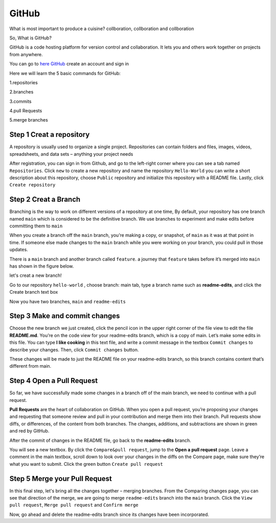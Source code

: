 GitHub
======

What is most important to produce a cuisine? collboration, collboration and collboration

So, What is GitHub?

GitHub is a code hosting platform for version control and collaboration. It lets you and others work together on projects from anywhere.

You can go to `here GitHub <https://github.com/>`__ create an account and sign in 

Here we will learn the 5 basic commands for GitHub:

1.repositories 

2.branches

3.commits

4.pull Requests

5.merge branches
 
Step 1 Creat a repository 
^^^^^^^^^^^^^^^^^^^^^^^^^

A repository is usually used to organize a single project. Repositories can contain folders and files, images, videos, spreadsheets, and data sets – anything 
your project needs

After registration, you can sign in from Github, and go to the left-right corner where you can see a tab named ``Repositories``. Click ``new`` to create a 
new repository and name the repository ``Hello-World`` you can write a short description about this repository, choose ``Public`` repository and initialize 
this repository with a README file. Lastly, click ``Create repository``

.. image:: GitHub_new_repository.PNG 

Step 2 Creat a Branch
^^^^^^^^^^^^^^^^^^^^^

Branching is the way to work on different versions of a repository at one time, By default, your repository has one branch named ``main`` which is considered 
to be the definitive branch. We use branches to experiment and make edits before committing them to ``main``

When you create a branch off the ``main`` branch, you’re making a copy, or snapshot, of ``main`` as it was at that point in time. If someone else made 
changes to the ``main`` branch while you were working on your branch, you could pull in those updates.

..  image:: branching.png

There is a ``main`` branch and another branch called ``feature``. a journey that ``feature`` takes before it’s merged into ``main`` has shown 
in the figure below.

let's creat a new branch!

Go to our repository ``hello-world`` , choose branch: main tab, type a branch name such as **readme-edits**, and click the Create branch text box

Now you have two branches, ``main`` and ``readme-edits``

Step 3 Make and commit changes
^^^^^^^^^^^^^^^^^^^^^^^^^^^^^^

Choose the new branch we just created, click the pencil icon in the upper right corner of the file view to edit the file **README.md**. You’re on the code 
view for your readme-edits branch, which is a copy of main. Let’s make some edits in this file. You can type **I like cooking** in this text file, and write 
a commit message in the textbox ``Commit changes`` to describe your changes. Then, click ``Commit changes`` button.

..  image:: Github_code.PNG

These changes will be made to just the README file on your readme-edits branch, so this branch contains content that’s different from main.

Step 4 Open a Pull Request
^^^^^^^^^^^^^^^^^^^^^^^^^^

So far, we have successfully made some changes in a branch off of the main branch, we need to continue with a pull request.

**Pull Requests** are the heart of collaboration on GitHub. When you open a pull request, you’re proposing your changes and requesting that someone review 
and pull in your contribution and merge them into their branch. Pull requests show diffs, or differences, of the content from both branches. The changes, 
additions, and subtractions are shown in green and red by GitHub.

After the commit of changes in the README file, go back to the **readme-edits** branch.

.. image:: GitHub_pull_request.PNG

You will see a new textbox. By click the ``Compare&pull request``, jump to the **Open a pull request** page. Leave a comment in the main textbox, scroll down 
to look over your changes in the diffs on the Compare page, make sure they’re what you want to submit. Click the green button ``Create pull request``
 
.. image:: GitHub_compare.PNG

Step 5 Merge your Pull Request
^^^^^^^^^^^^^^^^^^^^^^^^^^^^^^

In this final step, let's bring all the changes together – merging branches. From the Comparing changes page, you can see that direction of the merge, we are 
going to merge ``readme-edits`` branch into the ``main`` branch. Click the ``View pull request``, ``Merge pull request`` and ``Confirm merge``

..  image:: GitHub_Merge.PNG

Now, go ahead and delete the readme-edits branch since its changes have been incorporated.

 
